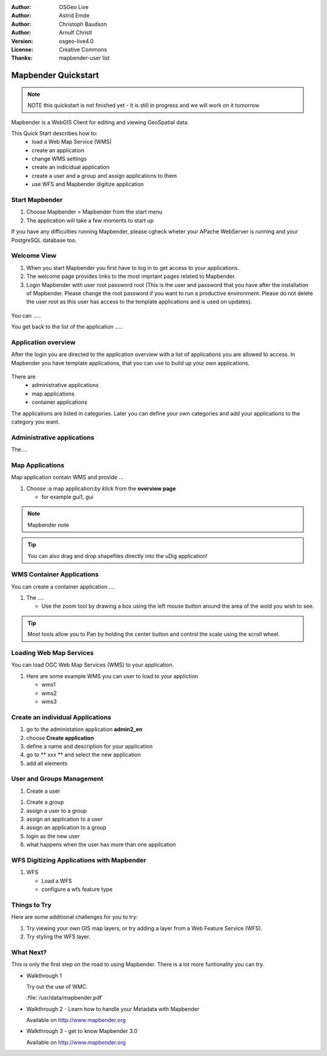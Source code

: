 .. Writing Tip:
  Writing tips describe what content should be in the following section.

.. Writing Tip:
  This Quick Start should describe how to run a simple example, which
    covers one of the application's primary functions.
  The Quick Start should be able to be executed in around 5 minutes.
  The Quick Start may optionally include a few more sections
    which describes how to run extra functions.
  This document should describe every detailed step to get the application
    to work, including every screen shot involved in the sequence.
  Finish off with "Things to Try" and "What Next?" sections.
  Assume the user has very little domain expertise, so spell everything out.
  If using example data, please use the general layers from naturalearth
   and Open Street Map. These layers are loaded by install_gisdata.sh into:
   Open Street Map:
     /home/user/data/osm/
   Vector Data: Available as .shp files
     /home/user/data/natural_earth/
       cultural/10m-populated-places-simple
       cultural/10m-admin-0-countries
       cultural/10m-populated-places-simple
       cultural/10m-urban-area
       physical/10m-land
       physical/10m-ocean
       physical/10m-lakes
       physical/10m-rivers-lake-centerlines
   Raster Raster basemap Cross Blended Hypso with Shaded Relief and Water
     1:50 million (40mb). Available as .tif
     /home/user/data/natural_earth/HYP_50M_SR_W/

.. Writing Tip:
  Metadata about this document

:Author: OSGeo Live
:Author: Astrid Emde
:Author: Christoph Baudson
:Author: Arnulf Christl
:Version: osgeo-live4.0
:License: Creative Commons
:Thanks: mapbender-user list

.. Writing Tip:
  The following becomes a HTML anchor for hyperlinking to this page

.. _mapbender-quickstart:
 
.. Writing Tip: 
  Project logos are stored here:
    https://svn.osgeo.org/osgeo/livedvd/gisvm/trunk/doc/images/project_logos/
  and accessed here:
    images/project_logos/logos-<application>.png

.. image:: images/project_logos/logo-Mapbender.png
  :scale: 100 %
  :alt: project logo
  :align: right

***************
Mapbender Quickstart 
***************

.. Writing Tip:
  First sentence defines what the application does.
  You may also need to include a sentence of two describing the domain.
  Eg: For a Business Intelligence applicaiton, you should describe what
  Business Intelligence is.

.. Writing Tip:
  Descriibe what will be covered in this Quick Start.


.. note::
   NOTE this quickstart is not finished yet - it is still in progress and we will work on it tomorrow


Mapbender is a WebGIS Client for editing and viewing GeoSpatial data.

This Quick Start describes how to:
  * load a Web Map Service (WMS)
  * create an application 
  * change WMS settings
  * create an indicidual application
  * create a user and a group and assign applications to them
  * use WFS and Mapbender digitize application

Start Mapbender
===============

.. Writing Tip:
  Describe steps to start the application
  This should include a graphic of the pull-down list, with a red circle
  around the applicaiton menu option.
  #. A hash numbers instructions. There should be only one instruction per
     hash.

.. TBD: Add menu graphic to this uDig Quickstart

#. Choose Mapbender  > Mapbender from the start menu
#. The application will take a few moments to start up

.. Writing Tip:
  For images, use a scale of 50% from a 1024x768 display (prefered) or
  70% from a 800x600 display.
  Images should be stored here:
    https://svn.osgeo.org/osgeo/livedvd/gisvm/trunk/doc/images/screenshots/1024x768/
  and accessed here:
    images/screenshots/1024x768/<application>_<screen_description>.png

  .. image:: images/screenshots/800x600/udig_Quickstart1Splash.png
     :scale: 80

If you have any difficulties running Mapbender, please cgheck wheter your APache WebServer is running and your PostgreSQL database too.

Welcome View
============

#. When you start Mapbender you first have to log in to get access to your applications.

#. The welcome page provides links to the most imprtant pages related to Mapbender. 

#. Login Mapbender with user root password root (This is the user and password that you have after the installation of Mapbender. Please change the root password if you want to run a productive environment. Please do not delete the user root as this user has access to the template applications and is used on updates).
  
  .. image:: images/screenshots/800x600/mapbender_welcome.png
     :scale: 80

You can .....

You get back to the list of the application .....


Application overview
====================
After the login you are directed to the application overview with a list of applications you are allowed to access.
In Mapbender you have template applications, that you can use to build up your own applications.

  .. image:: images/screenshots/800x600/mapbender_application_overview.png
     :scale: 80

There are
   * administrative applications
   * map applications
   * container applications

The applications are listed in categories. Later you can define your own categories and add your applications to the category you want.


Administrative applications
===========================

The....

  .. image:: images/screenshots/800x600/mapbender_admin2_en.png
     :scale: 80

Map Applications
================
Map application contain WMS and provide ...

#. Choose :a map application:`by klick` from the **overview page**
   
   * for example gui1, gui
     
  .. image:: images/screenshots/800x600/mapbender_gui_digitize.png
     :scale: 80

.. Writing Tip:
  Notes are ...

.. note::
   Mapbender note  

.. Writing Tip:
  Mapbender Tip

.. tip:: You can also drag and drop shapefiles directly into the uDig application!

WMS Container Applications
==========================
You can create a container application ....

#. The |ZOOM| ....
   
   .. |ZOOM| image:: images/screenshots/800x600/mapbender_container.png
     :scale: 80
   
   * Use the zoom tool by drawing a box using the left mouse button around the area of the wold you wish
     to see.

.. tip:: Most tools allow you to Pan by holding the center button and control the scale using the
   scroll wheel.

Loading Web Map Services
========================
You can load OGC Web Map Services (WMS) to your application. 

#. Here are some example WMS you can user to load to your appliction

   * wms1
   * wms2
   * wms3
   
.. image:: images/screenshots/800x600/mapbender_wms_application_settings.png
  :scale: 80

Create an individual Applications
=================================

#. go to the administation application **admin2_en** 

#. choose **Create application**

#. define a name and description for your application

#. go to ** xxx ** and select the new application

#. add all elements

.. Writing Tip:
  You also can create a new application by copying an existing application. Go to copy/update application, choose the application you want to copy and define a name for the new application.

User and Groups Management
==========================
#. Create a user

.. image:: images/screenshots/800x600/mapbender_create_user.png
     :scale: 80

#. Create a group

#. assign a user to a group

#. assign an application to a user 

#. assign an application  to a group

#. login as the new user

#. what happens when the user has more than one appilcation


WFS Digitizing Applications with Mapbender
==========================================
#. WFS
   
   * Load a WFS
   
   * configure a wfs feature type
   
.. image:: images/screenshots/800x600/mapbender_gui_digitize.png
      :scale: 80

.. Writing tip
  The final heading should provide pointers to further tutorials,
  documentation or further things to try.
  Present a list of ideas for people to try out. Start off very specific
  with something most people

Things to Try
=============

Here are some additional challenges for you to try:

#. Try viewing your own GIS map layers, or try adding a layer from a Web Feature Service (WFS).
#. Try styling the WFS layer.

What Next?
==========

.. Writing tip
  Provide links to further tutorials and other documentation.

This is only the first step on the road to using Mapbender. There is a lot more funtionality you can try.

* Walkthrough 1

  Try out the use of WMC.

  :file:`/usr/data/mapbender.pdf`

* Walkthrough 2 - Learn how to handle your Metadata with Mapbender

  Available on http://www.mapbender.org


* Walkthrough 3 - get to know Mapbender 3.0

  Available on http://www.mapbender.org

